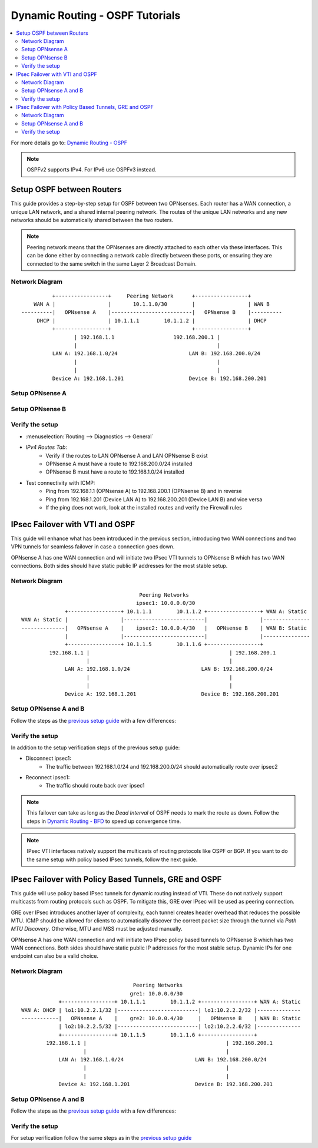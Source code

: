==============================================
Dynamic Routing - OSPF Tutorials
==============================================

.. contents::
   :local:
   :depth: 2

For more details go to: `Dynamic Routing - OSPF </manual/dynamic_routing.html#ospf-section>`_

.. Note::

   OSPFv2 supports IPv4. For IPv6 use OSPFv3 instead.


------------------------------------------
Setup OSPF between Routers
------------------------------------------

This guide provides a step-by-step setup for OSPF between two OPNsenses. Each router has a WAN connection,
a unique LAN network, and a shared internal peering network. The routes of the unique LAN networks and any new networks
should be automatically shared between the two routers.

.. Note::

   Peering network means that the OPNsenses are directly attached to each other via these interfaces. This can be done either
   by connecting a network cable directly between these ports, or ensuring they are connected to the same switch in the same Layer 2
   Broadcast Domain.


Network Diagram
------------------------------------------

::

            +-----------------+     Peering Network      +-----------------+
      WAN A |                 |       10.1.1.0/30        |                 | WAN B
  ----------|   OPNsense A    |--------------------------|   OPNsense B    |----------
       DHCP |                 | 10.1.1.1        10.1.1.2 |                 | DHCP
            +-----------------+                          +-----------------+
                   | 192.168.1.1                   192.168.200.1 |
                   |                                             |
            LAN A: 192.168.1.0/24                       LAN B: 192.168.200.0/24
                   |                                             |
                   |                                             |
            Device A: 192.168.1.201                     Device B: 192.168.200.201


Setup OPNsense A
------------------------------------------

.. tabs::

   .. group-tab:: Step 1

      **Configure Network Interfaces**

      =============================  ================================
      **Interface**                  **Configuration**
      =============================  ================================
      **LAN**                        ``igc0`` - IP: `192.168.1.1/24`
      **WAN**                        ``igc1`` - IP: `DHCP`
      **Peering**                    ``igc2`` - IP: `10.1.1.1/30`
      =============================  ================================

      #. Configure the **LAN** Interface with IP `192.168.1.1/24` on `igc0`.
      #. Assign the **Peering** Interface on `igc2` with IP `10.1.1.1/30` for the peering network between OPNsense A and OPNsense B.

      .. Note::

         Since we do not use the **WAN** Interface for peering, it does not need any specific configuration.

   .. group-tab:: Step 2

      **Create Firewall rules on Peering Interface**

      - :menuselection:`Firewall --> Rules --> Peering (igc2)`

      ==============================================  ====================================================================
      **Action**                                      Pass
      **Interface**                                   Peering (igc2)
      **Direction**                                   In
      **TCP/IP Version**                              IPv4
      **Protocol**                                    OSPF (Protocol 89)
      **Source**                                      Peering Network
      **Source Port**                                 Any
      **Destination**                                 224.0.0.5, 224.0.0.6 (OSPF Multicast)
      **Destination Port**                            Any
      **Description**                                 Allow OSPF multicast traffic for routing updates
      ==============================================  ====================================================================

      .. Note::

         Rules allowing traffic from `LAN OPNsense A` to `LAN OPNsense B` must be created in their respective LAN rulesets.
         Since traffic from LAN A to LAN B will use the peering connection, additional rules must be created in the Peering ruleset.
         Create rules to allow traffic entering `Peering OPNsense A` from `LAN OPNsense B`, and vice versa.


   .. group-tab:: Step 3

      **Configure General Settings**

      - :menuselection:`Routing --> General`
      - Select **Enable**
      - Deselect **Firewall rules** since we created a custom rule for OSPF
      - Press `Save`

   .. group-tab:: Step 4

      **Configure General OSPF Settings**

      - :menuselection:`Routing --> OSPF --> General`

      ==============================================  ====================================================================
      **Enable**                                      ``X``
      **Passive Interfaces**                          ``LAN``, ``WAN`` (only the peering network shares routes)
      **Route Redistribution**                        ``Connected routes (directly attached subnet or host)``
      ==============================================  ====================================================================

      - :menuselection:`Routing --> OSPF --> Interfaces`

      ==============================================  ====================================================================
      **Enable**                                      ``X``
      **Interface**                                   ``Peering`` (igc2)
      **Area**                                        ``0.0.0.0``
      ==============================================  ====================================================================

      - Press ``Save`` to enable the new configuration

      .. Note::

         This sets up our peering interface igc2 in the Backbone Area 0.0.0.0 where it will send and receive OSPF multicasts
         for advertising and receiving route updates.


   .. group-tab:: Step 5

      **Filter redistributed Routes with a Prefix List (Optional)**

      - :menuselection:`Routing --> OSPF --> Prefix Lists`

      ==============================================  ====================================================================
      **Name**                                        ``Permit_Prefix``
      **Number**                                      ``10``
      **Action**                                      ``Permit``
      **Network**                                     ``192.168.1.0/24``
      ==============================================  ====================================================================

      - :menuselection:`Routing --> OSPF --> Route Maps`

      ==============================================  ====================================================================
      **Name**                                        ``Permit_Map``
      **Action**                                      ``Permit``
      **ID**                                          ``10``
      **Prefix List**                                 ``Permit_Prefix``
      ==============================================  ====================================================================

      - :menuselection:`Routing --> OSPF --> General`

      ==============================================  ====================================================================
      **Redistribution Map**                          ``Permit_Map``
      ==============================================  ====================================================================

      - Press ``Save`` to enable the new configuration

      .. Note::

         With the Permit_Map attached, only the network 192.168.1.0/24 will be advertised from this router.
         Any other networks that will exist as connected routes will not be advertised to other routers in the 0.0.0.0 Backbone Area.


Setup OPNsense B
------------------------------------------

.. tabs::

   .. group-tab:: Step 1

      **Configure Network Interfaces**

      =============================  ================================
      **Interface**                  **Configuration**
      =============================  ================================
      **LAN Interface**              ``igc0`` - IP: `192.168.200.1/24`
      **WAN Interface**              ``igc1`` - IP: `DHCP`
      **Peering Interface**          ``igc2`` - IP: `10.1.1.2/30`
      =============================  ================================

      #. Configure the **LAN Interface** with IP `192.168.200.1/24` on `igc0`.
      #. Assign the **Peering Interface** on `igc2` with IP `10.1.1.2/30` for the peering network between OPNsense A and OPNsense B.

   .. group-tab:: Step 2

      **Create Firewall rules on Peering Interface**

      - :menuselection:`Firewall --> Rules --> Peering (igc2)`

      ==============================================  ====================================================================
      **Action**                                      Pass
      **Interface**                                   Peering (igc2)
      **Direction**                                   In
      **TCP/IP Version**                              IPv4
      **Protocol**                                    OSPF (Protocol 89)
      **Source**                                      Peering Network
      **Source Port**                                 Any
      **Destination**                                 224.0.0.5, 224.0.0.6 (OSPF Multicast)
      **Destination Port**                            Any
      **Description**                                 Allow OSPF multicast traffic for routing updates
      ==============================================  ====================================================================

   .. group-tab:: Step 3

      **Configure General Settings**

      - :menuselection:`Routing --> General`
      - Select **Enable**
      - Deselect **Firewall rules** since we created a custom rule for OSPF
      - Press `Save`

   .. group-tab:: Step 4

      **Configure General OSPF Settings**

      - :menuselection:`Routing --> OSPF --> General`

      ==============================================  ====================================================================
      **Enable**                                      ``X``
      **Passive Interfaces**                          ``LAN``, ``WAN`` (only the peering network shares routes)
      **Route Redistribution**                        ``Connected routes (directly attached subnet or host)``
      ==============================================  ====================================================================

      - :menuselection:`Routing --> OSPF --> Interfaces`

      ==============================================  ====================================================================
      **Enable**                                      ``X``
      **Interface**                                   ``Peering`` (igc2)
      **Area**                                        ``0.0.0.0``
      ==============================================  ====================================================================

      - Press ``Save`` to enable the new configuration

   .. group-tab:: Step 5

      **Filter redistributed Routes with a Prefix List (Optional)**

      - :menuselection:`Routing --> OSPF --> Prefix Lists`

      ==============================================  ====================================================================
      **Name**                                        ``Permit_Prefix``
      **Number**                                      ``10``
      **Action**                                      ``Permit``
      **Network**                                     ``192.168.200.0/24``
      ==============================================  ====================================================================

      - :menuselection:`Routing --> OSPF --> Route Maps`

      ==============================================  ====================================================================
      **Name**                                        ``Permit_Map``
      **Action**                                      ``Permit``
      **ID**                                          ``10``
      **Prefix List**                                 ``Permit_Prefix``
      ==============================================  ====================================================================

      - :menuselection:`Routing --> OSPF --> General`

      ==============================================  ====================================================================
      **Redistribution Map**                          ``Permit_Map``
      ==============================================  ====================================================================

      - Press ``Save`` to enable the new configuration


Verify the setup
------------------------------------------

- | :menuselection:`Routing --> Diagnostics --> General`
- `IPv4 Routes Tab`:
    - Verify if the routes to LAN OPNsense A and LAN OPNsense B exist
    - OPNsense A must have a route to 192.168.200.0/24 installed
    - OPNsense B must have a route to 192.168.1.0/24 installed

- Test connectivity with ICMP:
    - Ping from 192.168.1.1 (OPNsense A) to 192.168.200.1 (OPNsense B) and in reverse
    - Ping from 192.168.1.201 (Device LAN A) to 192.168.200.201 (Device LAN B) and vice versa
    - If the ping does not work, look at the installed routes and verify the Firewall rules


------------------------------------
IPsec Failover with VTI and OSPF
------------------------------------

This guide will enhance what has been introduced in the previous section, introducing two WAN connections and
two VPN tunnels for seamless failover in case a connection goes down.

OPNsense A has one WAN connection and will initiate two IPsec VTI tunnels to OPNsense B which has two WAN connections. Both sides
should have static public IP addresses for the most stable setup.

Network Diagram
------------------------------------------

::

                                          Peering Networks
                                         ipsec1: 10.0.0.0/30
                  +-----------------+ 10.1.1.1        10.1.1.2 +-----------------+ WAN A: Static
    WAN A: Static |                 |--------------------------|                 |---------------
    --------------|   OPNsense A    |    ipsec2: 10.0.0.4/30   |   OPNsense B    | WAN B: Static
                  |                 |--------------------------|                 |---------------
                  +-----------------+ 10.1.1.5        10.1.1.6 +-----------------+
             192.168.1.1 |                                             | 192.168.200.1
                         |                                             |
                  LAN A: 192.168.1.0/24                       LAN B: 192.168.200.0/24
                         |                                             |
                         |                                             |
                  Device A: 192.168.1.201                     Device B: 192.168.200.201

Setup OPNsense A and B
------------------------------------------

Follow the steps as the `previous setup guide </manual/how-tos/dynamic_routing_ospf.html#setup-ospf-between-routers>`_ with a few differences:

.. tabs::

   .. group-tab:: Step 1

      - :menuselection:`VPN --> IPsec --> Connections`: IPsec VTI tunnels must be established for ``ipsec1`` and ``ipsec2``.
      - Use the following guide to set them up: `IPsec - Route based (VTI) PSK setup </manual/how-tos/ipsec-s2s-conn-route.html>`_.

      .. Note::

         Do not set up gateways or routes for the VTI interfaces, since we will use dynamic routing. If there are local routes the dynamic
         routes will not be installed.

   .. group-tab:: Step 2

      The Firewall rules must be set up depending on `system tunables </manual/vpnet.html#route-based-vti>`_. It can be either
      for the ``ipsec1`` and ``ipsec2`` interfaces, or the ``IPsec`` interface group.

   .. group-tab:: Step 3

      Same as `previous setup guide </manual/how-tos/dynamic_routing_ospf.html#setup-ospf-between-routers>`_

   .. group-tab:: Step 4

      Add ``ipsec1`` with cost 10 and ``ipsec2`` with cost 20.

      .. Note::

         The lower cost of ``ipsec1`` will make this interface prefered as route as long as it is available.

   .. group-tab:: Step 5

      Same as `previous setup guide </manual/how-tos/dynamic_routing_ospf.html#setup-ospf-between-routers>`_


Verify the setup
------------------------------------------

In addition to the setup verification steps of the previous setup guide:

- Disconnect ipsec1:
    - The traffic between 192.168.1.0/24 and 192.168.200.0/24 should automatically route over ipsec2
- Reconnect ipsec1:
    - The traffic should route back over ipsec1

.. Note::

    This failover can take as long as the `Dead Interval` of OSPF needs to mark the route as down.
    Follow the steps in `Dynamic Routing - BFD </manual/dynamic_routing.html#bfd-section>`_ to speed up convergence time.

.. Note::

    IPsec VTI interfaces natively support the multicasts of routing protocols like OSPF or BGP. If you want to do the same setup with policy based
    IPsec tunnels, follow the next guide.

------------------------------------------------------
IPsec Failover with Policy Based Tunnels, GRE and OSPF
------------------------------------------------------

This guide will use policy based IPsec tunnels for dynamic routing instead of VTI.
These do not natively support multicasts from routing protocols such as OSPF. To mitigate this, GRE over IPsec will be used as peering
connection.

GRE over IPsec introduces another layer of complexity, each tunnel creates header overhead that reduces the possible MTU. ICMP should be allowed for clients
to automatically discover the correct packet size through the tunnel via `Path MTU Discovery`. Otherwise, MTU and MSS must be adjusted manually.

OPNsense A has one WAN connection and will initiate two IPsec policy based tunnels to OPNsense B which has two WAN connections. Both sides
should have static public IP addresses for the most stable setup. Dynamic IPs for one endpoint can also be a valid choice.

Network Diagram
------------------------------------------

::

                                        Peering Networks
                                       gre1: 10.0.0.0/30
                +-----------------+ 10.1.1.1        10.1.1.2 +-----------------+ WAN A: Static
    WAN A: DHCP | lo1:10.2.2.1/32 |--------------------------| lo1:10.2.2.2/32 |--------------
    ------------|   OPNsense A    |    gre2: 10.0.0.4/30     |   OPNsense B    | WAN B: Static
                | lo2:10.2.2.5/32 |--------------------------| lo2:10.2.2.6/32 |--------------
                +-----------------+ 10.1.1.5        10.1.1.6 +-----------------+
            192.168.1.1 |                                             | 192.168.200.1
                        |                                             |
                LAN A: 192.168.1.0/24                       LAN B: 192.168.200.0/24
                        |                                             |
                        |                                             |
                Device A: 192.168.1.201                     Device B: 192.168.200.201

Setup OPNsense A and B
------------------------------------------

Follow the steps as the `previous setup guide </manual/how-tos/dynamic_routing_ospf.html#setup-ospf-between-routers>`_ with a few differences:

.. tabs::

   .. group-tab:: Step 1

      #. :menuselection:`Interfaces --> Other Types --> Loopback`: Create two loopback interfaces on each firewall, use the network diagram for reference.
      #. :menuselection:`VPN --> IPsec --> Connections`: Create two policy based IPsec tunnels that each connect a pair of loopback interfaces as children, e.g., ``10.2.2.1/32`` with ``10.2.2.2/32``.
      #. :menuselection:`Interfaces --> Other Types --> GRE`: Create two GRE tunnels on each firewall that each use a loopback interface of the other side as `Remote address`. The tunnel local and remote address can be referenced from the network diagram.

      .. Note::

         The GRE tunnels will be the peering networks, all traffic from LAN A to LAN B and vice versa will flow through there. GRE should not be used without IPsec in public networks since its payload is not encrypted.

   .. group-tab:: Step 2

      #. :menuselection:`Firewall --> Rules --> IPsec`: Create Firewall rules to allow GRE to establish over the policy based IPsec tunnel.
      #. :menuselection:`Firewall --> Rules --> gre1/gre2`: Create Firewall rules to allow OSPF multicasts and the peering traffic of LAN A and LAN B through the GRE tunnels.

   .. group-tab:: Step 3

      Same as `previous setup guide </manual/how-tos/dynamic_routing_ospf.html#setup-ospf-between-routers>`_

   .. group-tab:: Step 4

      Add ``gre1`` with cost 10 and ``gre2`` with cost 20.

      .. Note::

         The lower cost of ``gre1`` will make this interface prefered as route as long as it is available.

   .. group-tab:: Step 5

      Same as `previous setup guide </manual/how-tos/dynamic_routing_ospf.html#setup-ospf-between-routers>`_


Verify the setup
------------------------------------------

For setup verification follow the same steps as in the `previous setup guide </manual/how-tos/dynamic_routing_ospf.html#verify-the-setup>`_
